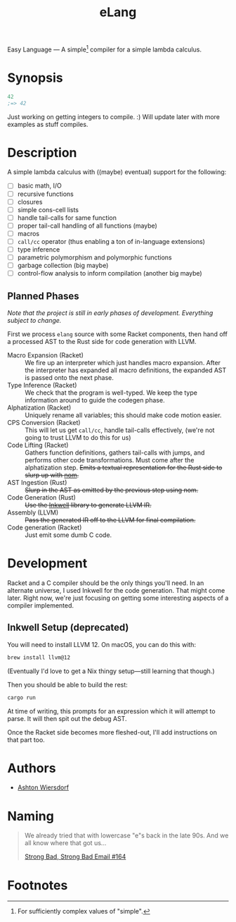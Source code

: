 #+title: eLang
#+startup: showall

Easy Language — A simple[fn:1] compiler for a simple lambda calculus.

* Synopsis

#+begin_src lisp
  42
  ;=> 42
#+end_src

Just working on getting integers to compile. :) Will update later with more examples as stuff compiles.

* Description

A simple lambda calculus with ((maybe) eventual) support for the following:

 - [ ] basic math, I/O
 - [ ] recursive functions
 - [ ] closures
 - [ ] simple cons-cell lists
 - [ ] handle tail-calls for same function
 - [ ] proper tail-call handling of all functions (maybe)
 - [ ] macros
 - [ ] ~call/cc~ operator (thus enabling a ton of in-language extensions)
 - [ ] type inference
 - [ ] parametric polymorphism and polymorphic functions
 - [ ] garbage collection (big maybe)
 - [ ] control-flow analysis to inform compilation (another big maybe)

** Planned Phases

/Note that the project is still in early phases of development. Everything subject to change./

First we process ~elang~ source with some Racket components, then hand off a processed AST to the Rust side for code generation with LLVM.

 - Macro Expansion (Racket) :: We fire up an interpreter which just handles macro expansion. After the interpreter has expanded all macro definitions, the expanded AST is passed onto the next phase.
 - Type Inference (Racket) :: We check that the program is well-typed. We keep the type information around to guide the codegen phase.
 - Alphatization (Racket) :: Uniquely rename all variables; this should make code motion easier.
 - CPS Conversion (Racket) :: This will let us get ~call/cc~, handle tail-calls effectively, (we're not going to trust LLVM to do this for us)
 - Code Lifting (Racket) :: Gathers function definitions, gathers tail-calls with jumps, and performs other code transformations. Must come after the alphatization step. +Emits a textual representation for the Rust side to slurp up with [[https://github.com/Geal/nom][nom]].+
 - AST Ingestion (Rust) :: +Slurp in the AST as emitted by the previous step using nom.+
 - Code Generation (Rust) :: +Use the [[https://github.com/TheDan64/inkwell][Inkwell]] library to generate LLVM IR.+
 - Assembly (LLVM) :: +Pass the generated IR off to the LLVM for final compilation.+
 - Code generation (Racket) :: Just emit some dumb C code.

* Development

Racket and a C compiler should be the only things you'll need. In an alternate universe, I used Inkwell for the code generation. That might come later. Right now, we're just focusing on getting some interesting aspects of a compiler implemented.

** Inkwell Setup (deprecated)

You will need to install LLVM 12. On macOS, you can do this with:

#+begin_src bash
  brew install llvm@12
#+end_src

(Eventually I'd love to get a Nix thingy setup—still learning that though.)

Then you should be able to build the rest:

#+begin_src bash
  cargo run
#+end_src

At time of writing, this prompts for an expression which it will attempt to parse. It will then spit out the debug AST.

Once the Racket side becomes more fleshed-out, I'll add instructions on that part too.

* Authors

 - [[https://github.com/ashton314][Ashton Wiersdorf]]

* Naming

#+begin_quote
We already tried that with lowercase "e"s back in the late 90s. And we all know where that got us…

[[https://homestarrunner.com/sbemails/164-looking-old][Strong Bad, Strong Bad Email #164]]
#+end_quote

* Footnotes

[fn:1] For sufficiently complex values of "simple".
